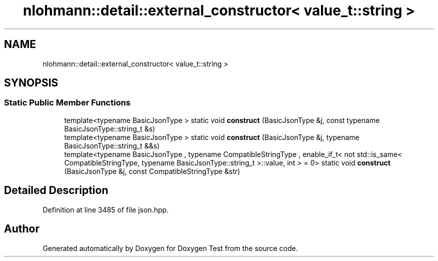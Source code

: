 .TH "nlohmann::detail::external_constructor< value_t::string >" 3 "Mon Jan 10 2022" "Doxygen Test" \" -*- nroff -*-
.ad l
.nh
.SH NAME
nlohmann::detail::external_constructor< value_t::string >
.SH SYNOPSIS
.br
.PP
.SS "Static Public Member Functions"

.in +1c
.ti -1c
.RI "template<typename BasicJsonType > static void \fBconstruct\fP (BasicJsonType &j, const typename BasicJsonType::string_t &s)"
.br
.ti -1c
.RI "template<typename BasicJsonType > static void \fBconstruct\fP (BasicJsonType &j, typename BasicJsonType::string_t &&s)"
.br
.ti -1c
.RI "template<typename BasicJsonType , typename CompatibleStringType , enable_if_t< not std::is_same< CompatibleStringType, typename BasicJsonType::string_t >::value, int >  = 0> static void \fBconstruct\fP (BasicJsonType &j, const CompatibleStringType &str)"
.br
.in -1c
.SH "Detailed Description"
.PP 
Definition at line 3485 of file json\&.hpp\&.

.SH "Author"
.PP 
Generated automatically by Doxygen for Doxygen Test from the source code\&.
